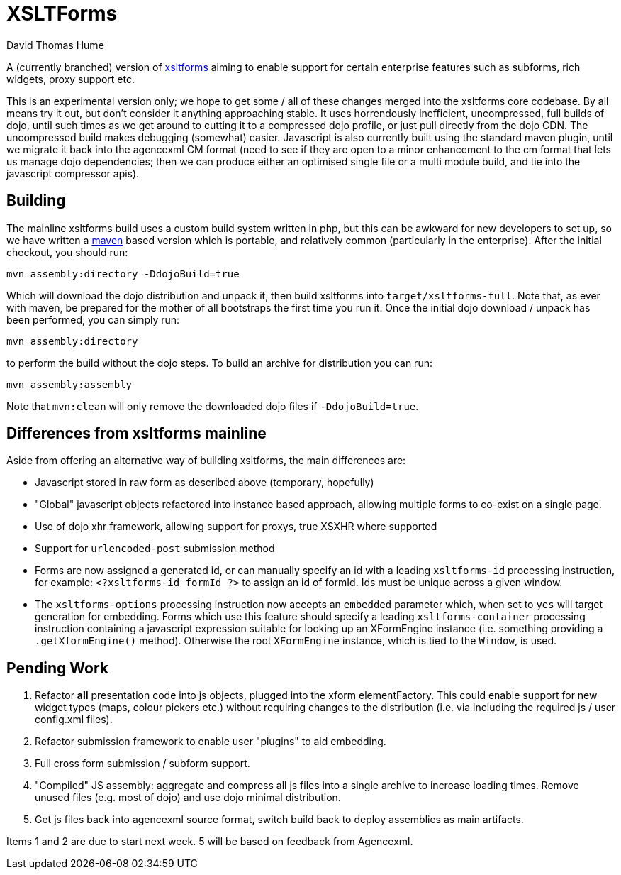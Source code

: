 XSLTForms
=========
David Thomas Hume
:Author Initials: DTH

A (currently branched) version of http://www.agencexml.com/xsltforms[xsltforms]
aiming to enable support for certain enterprise features such as subforms, rich
widgets, proxy support etc.

This is an experimental version only; we hope to get some / all of these changes
merged into the xsltforms core codebase.  By all means try it out, but don't
consider it anything approaching stable.  It uses horrendously inefficient,
uncompressed, full builds of dojo, until such times as we get around to cutting
it to a compressed dojo profile, or just pull directly from the dojo CDN. The
uncompressed build makes debugging (somewhat) easier.  Javascript is also
currently built using the standard maven plugin, until we migrate it back into
the agencexml CM format (need to see if they are open to a minor enhancement to
the cm format that lets us manage dojo dependencies; then we can produce either
an optimised single file or a multi module build, and tie into the javascript
compressor apis).

Building
--------

The mainline xsltforms build uses a custom build system written in php, but
this can be awkward for new developers to set up, so we have written a
http://maven.apache.org/[maven] based version which is portable, and
relatively common (particularly in the enterprise).  After the initial
checkout, you should run:

`mvn assembly:directory -DdojoBuild=true`

Which will download the dojo distribution and unpack it, then build xsltforms
into `target/xsltforms-full`. Note that, as ever with maven, be prepared for
the mother of all bootstraps the first time you run it. Once the initial dojo
download / unpack has been performed, you can simply run:

`mvn assembly:directory`

to perform the build without the dojo steps.  To build an archive for
distribution you can run:

`mvn assembly:assembly`

Note that `mvn:clean` will only remove the downloaded dojo files if
`-DdojoBuild=true`.

Differences from xsltforms mainline
-----------------------------------

Aside from offering an alternative way of building xsltforms, the main
differences are:

* Javascript stored in raw form as described above (temporary, hopefully)

* "Global" javascript objects refactored into instance based approach, allowing
  multiple forms to co-exist on a single page.

* Use of dojo xhr framework, allowing support for proxys, true XSXHR where
  supported

* Support for `urlencoded-post` submission method

* Forms are now assigned a generated id, or can manually specify an id
  with a leading `xsltforms-id` processing instruction, for example:
  `<?xsltforms-id formId ?>` to assign an id of formId.  Ids must be
  unique across a given window.

* The `xsltforms-options` processing instruction now accepts an
  `embedded` parameter which, when set to `yes` will target generation
  for embedding.  Forms which use this feature should specify a leading
  `xsltforms-container` processing instruction containing a javascript
  expression suitable for looking up an XFormEngine instance (i.e.
  something providing a `.getXformEngine()` method).  Otherwise the
  root `XFormEngine` instance, which is tied to the `Window`, is used.

Pending Work
------------

1. Refactor *all* presentation code into js objects, plugged into the
   xform elementFactory.  This could enable support for new widget types
   (maps, colour pickers etc.) without requiring changes to the distribution
   (i.e. via including the required js / user config.xml files).

2. Refactor submission framework to enable user "plugins" to aid embedding.

3. Full cross form submission / subform support.

4. "Compiled" JS assembly: aggregate and compress all js files into a single
   archive to increase loading times.  Remove unused files (e.g. most of dojo)
   and use dojo minimal distribution.

5. Get js files back into agencexml source format, switch build back to deploy
   assemblies as main artifacts.

Items 1 and 2 are due to start next week.  5 will be based on feedback from
Agencexml.